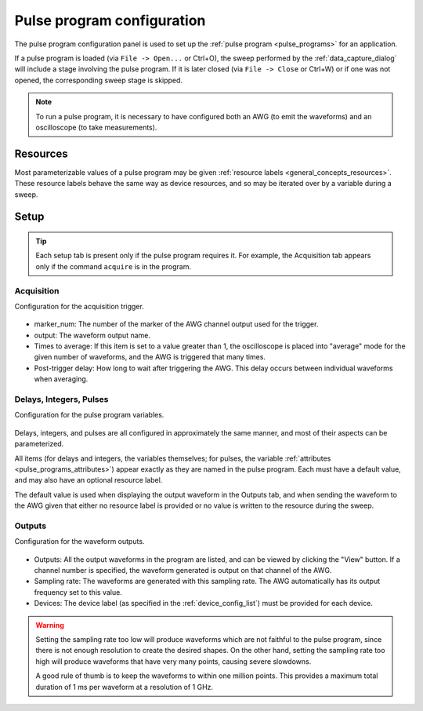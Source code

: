.. _pulse_program_configuration:

###########################
Pulse program configuration
###########################

The pulse program configuration panel is used to set up the :ref:`pulse program <pulse_programs>` for an application.

If a pulse program is loaded (via ``File -> Open...`` or Ctrl+O), the sweep performed by the :ref:`data_capture_dialog` will include a stage involving the pulse program. If it is later closed (via ``File -> Close`` or Ctrl+W) or if one was not opened, the corresponding sweep stage is skipped.

.. note::
   To run a pulse program, it is necessary to have configured both an AWG (to emit the waveforms) and an oscilloscope (to take measurements).

Resources
*********

Most parameterizable values of a pulse program may be given :ref:`resource labels <general_concepts_resources>`. These resource labels behave the same way as device resources, and so may be iterated over by a variable during a sweep.

Setup
*****

.. tip::
   Each setup tab is present only if the pulse program requires it. For example, the Acquisition tab appears only if the command ``acquire`` is in the program.

Acquisition
===========

Configuration for the acquisition trigger.

.. figure:: pulse_program_config_acquisition.*
   :alt: Pulse program configuration: acquisition.

* marker_num: The number of the marker of the AWG channel output used for the trigger.
* output: The waveform output name.
* Times to average: If this item is set to a value greater than 1, the oscilloscope is placed into "average" mode for the given number of waveforms, and the AWG is triggered that many times.
* Post-trigger delay: How long to wait after triggering the AWG. This delay occurs between individual waveforms when averaging.

Delays, Integers, Pulses
========================

Configuration for the pulse program variables.

.. figure:: pulse_program_config_delays.*
   :alt: Pulse program configuration: delays.

Delays, integers, and pulses are all configured in approximately the same manner, and most of their aspects can be parameterized.

All items (for delays and integers, the variables themselves; for pulses, the variable :ref:`attributes <pulse_programs_attributes>`) appear exactly as they are named in the pulse program. Each must have a default value, and may also have an optional resource label.

The default value is used when displaying the output waveform in the Outputs tab, and when sending the waveform to the AWG given that either no resource label is provided or no value is written to the resource during the sweep.

Outputs
=======

Configuration for the waveform outputs.

.. figure:: pulse_program_config_outputs.*
   :alt: Pulse program configuration: outputs.

* Outputs: All the output waveforms in the program are listed, and can be viewed by clicking the "View" button. If a channel number is specified, the waveform generated is output on that channel of the AWG.
* Sampling rate: The waveforms are generated with this sampling rate. The AWG automatically has its output frequency set to this value.
* Devices: The device label (as specified in the :ref:`device_config_list`) must be provided for each device.

.. warning::
   Setting the sampling rate too low will produce waveforms which are not faithful to the pulse program, since there is not enough resolution to create the desired shapes. On the other hand, setting the sampling rate too high will produce waveforms that have very many points, causing severe slowdowns.

   A good rule of thumb is to keep the waveforms to within one million points. This provides a maximum total duration of 1 ms per waveform at a resolution of 1 GHz.
